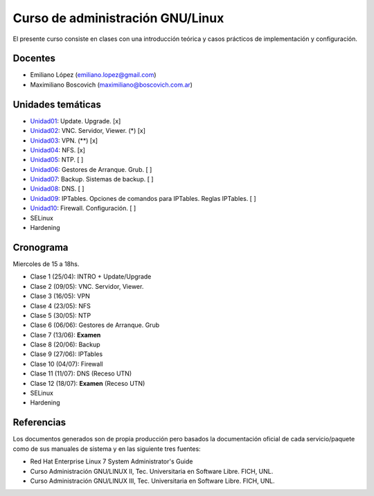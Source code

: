 Curso de administración GNU/Linux
=================================

El presente curso consiste en clases con una introducción teórica y casos
prácticos de implementación y configuración.

Docentes
--------

- Emiliano López (emiliano.lopez@gmail.com)
- Maximiliano Boscovich (maximiliano@boscovich.com.ar)

Unidades temáticas
------------------

- Unidad01_: Update. Upgrade. [x]
- Unidad02_: VNC. Servidor, Viewer. (*) [x]
- Unidad03_: VPN. (**) [x]
- Unidad04_: NFS. [x]
- Unidad05_: NTP. [ ]
- Unidad06_: Gestores de Arranque. Grub. [ ]
- Unidad07_: Backup. Sistemas de backup. [ ]
- Unidad08_: DNS. [ ]
- Unidad09_: IPTables. Opciones de comandos para IPTables. Reglas IPTables. [ ]
- Unidad10_: Firewall. Configuración. [ ]
- SELinux
- Hardening

.. _Unidad01: https://gitlab.com/emilopez/curso-admin-gnu-linux/blob/master/update.rst
.. _Unidad02: https://gitlab.com/emilopez/curso-admin-gnu-linux/blob/master/vnc-centos.rst
.. _Unidad03: https://gitlab.com/emilopez/curso-admin-gnu-linux/blob/master/vpn-centos.rst
.. _Unidad04: https://gitlab.com/emilopez/curso-admin-gnu-linux/blob/master/nfs.rst
.. _Unidad05: https://gitlab.com/emilopez/curso-admin-gnu-linux/blob/master/ntp.rst
.. _Unidad06: https://gitlab.com/emilopez/curso-admin-gnu-linux/blob/master/grub-centos.rst
.. _Unidad07: https://gitlab.com/emilopez/curso-admin-gnu-linux/blob/master/backup-centos.rst
.. _Unidad08: https://gitlab.com/emilopez/curso-admin-gnu-linux/blob/master/dns.rst
.. _Unidad09: https://gitlab.com/emilopez/curso-admin-gnu-linux/blob/master/firewall.rst
.. _Unidad10: https://gitlab.com/emilopez/curso-admin-gnu-linux/blob/master/firewall.rst

Cronograma
----------

Miercoles de 15 a 18hs.

- Clase 1 (25/04): INTRO + Update/Upgrade
- Clase 2 (09/05): VNC. Servidor, Viewer.
- Clase 3 (16/05): VPN
- Clase 4 (23/05): NFS
- Clase 5 (30/05): NTP
- Clase 6 (06/06): Gestores de Arranque. Grub
- Clase 7 (13/06): **Examen**
- Clase 8 (20/06): Backup
- Clase 9 (27/06): IPTables
- Clase 10 (04/07): Firewall
- Clase 11 (11/07): DNS         (Receso UTN)
- Clase 12 (18/07): **Examen**  (Receso UTN)
- SELinux
- Hardening

Referencias
-----------

Los documentos generados son de propia producción pero basados la documentación oficial de cada servicio/paquete como de sus manuales de sistema y en las siguiente tres fuentes:

- Red Hat Enterprise Linux 7 System Administrator's Guide
- Curso Administración GNU/LINUX II, Tec. Universitaria en Software Libre. FICH, UNL.
- Curso Administración GNU/LINUX III, Tec. Universitaria en Software Libre. FICH, UNL.


